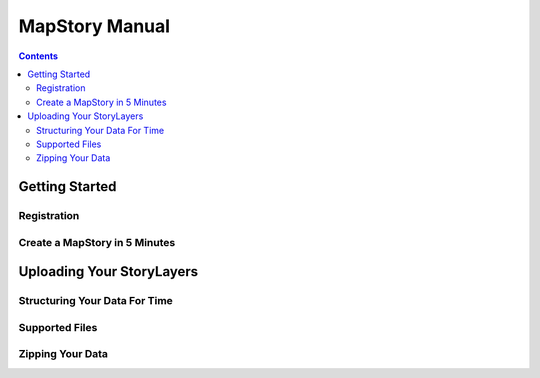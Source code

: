 ===============
MapStory Manual
===============

.. contents::


Getting Started
===============

Registration
------------

Create a MapStory in 5 Minutes
------------------------------

Uploading Your StoryLayers
==========================
.. _uploads:

Structuring Your Data For Time
------------------------------

Supported Files
---------------
.. _upload-support:

Zipping Your Data
-----------------
.. _upload-zip:


